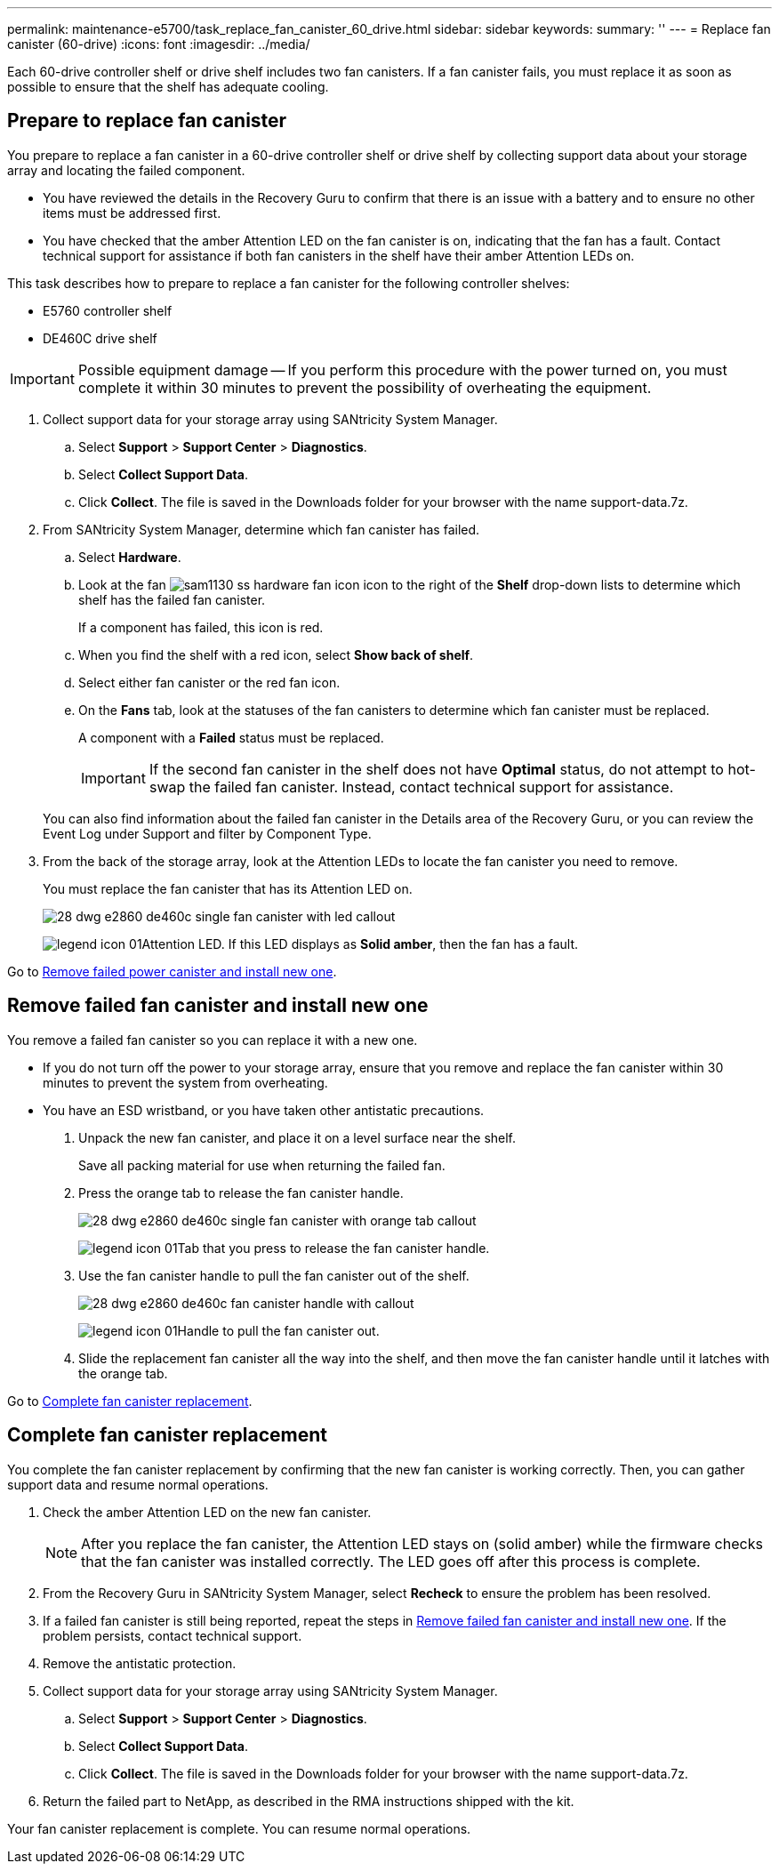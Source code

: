 ---
permalink: maintenance-e5700/task_replace_fan_canister_60_drive.html
sidebar: sidebar
keywords: 
summary: ''
---
= Replace fan canister (60-drive)
:icons: font
:imagesdir: ../media/

[.lead]
Each 60-drive controller shelf or drive shelf includes two fan canisters. If a fan canister fails, you must replace it as soon as possible to ensure that the shelf has adequate cooling.

== Prepare to replace fan canister

[.lead]
You prepare to replace a fan canister in a 60-drive controller shelf or drive shelf by collecting support data about your storage array and locating the failed component.

* You have reviewed the details in the Recovery Guru to confirm that there is an issue with a battery and to ensure no other items must be addressed first.
* You have checked that the amber Attention LED on the fan canister is on, indicating that the fan has a fault. Contact technical support for assistance if both fan canisters in the shelf have their amber Attention LEDs on.

This task describes how to prepare to replace a fan canister for the following controller shelves:

* E5760 controller shelf
* DE460C drive shelf

IMPORTANT: Possible equipment damage -- If you perform this procedure with the power turned on, you must complete it within 30 minutes to prevent the possibility of overheating the equipment.

. Collect support data for your storage array using SANtricity System Manager.
 .. Select *Support* > *Support Center* > *Diagnostics*.
 .. Select *Collect Support Data*.
 .. Click *Collect*.
The file is saved in the Downloads folder for your browser with the name support-data.7z.
. From SANtricity System Manager, determine which fan canister has failed.
 .. Select *Hardware*.
 .. Look at the fan image:../media/sam1130_ss_hardware_fan_icon.gif[] icon to the right of the *Shelf* drop-down lists to determine which shelf has the failed fan canister.
+
If a component has failed, this icon is red.

 .. When you find the shelf with a red icon, select *Show back of shelf*.
 .. Select either fan canister or the red fan icon.
 .. On the *Fans* tab, look at the statuses of the fan canisters to determine which fan canister must be replaced.
+
A component with a *Failed* status must be replaced.
+
IMPORTANT: If the second fan canister in the shelf does not have *Optimal* status, do not attempt to hot-swap the failed fan canister. Instead, contact technical support for assistance.

+
You can also find information about the failed fan canister in the Details area of the Recovery Guru, or you can review the Event Log under Support and filter by Component Type.
. From the back of the storage array, look at the Attention LEDs to locate the fan canister you need to remove.
+
You must replace the fan canister that has its Attention LED on.
+
image::../media/28_dwg_e2860_de460c_single_fan_canister_with_led_callout.gif[]
+
image:../media/legend_icon_01.gif[]Attention LED. If this LED displays as *Solid amber*, then the fan has a fault.

Go to link:task_replace_fan_canister_60_drive.md#[Remove failed power canister and install new one].

== Remove failed fan canister and install new one

[.lead]
You remove a failed fan canister so you can replace it with a new one.

* If you do not turn off the power to your storage array, ensure that you remove and replace the fan canister within 30 minutes to prevent the system from overheating.
* You have an ESD wristband, or you have taken other antistatic precautions.

. Unpack the new fan canister, and place it on a level surface near the shelf.
+
Save all packing material for use when returning the failed fan.

. Press the orange tab to release the fan canister handle.
+
image::../media/28_dwg_e2860_de460c_single_fan_canister_with_orange_tab_callout.gif[]
+
image:../media/legend_icon_01.gif[]Tab that you press to release the fan canister handle.

. Use the fan canister handle to pull the fan canister out of the shelf.
+
image::../media/28_dwg_e2860_de460c_fan_canister_handle_with_callout.gif[]
+
image:../media/legend_icon_01.gif[]Handle to pull the fan canister out.

. Slide the replacement fan canister all the way into the shelf, and then move the fan canister handle until it latches with the orange tab.

Go to link:task_replace_fan_canister_60_drive.md#[Complete fan canister replacement].

== Complete fan canister replacement

[.lead]
You complete the fan canister replacement by confirming that the new fan canister is working correctly. Then, you can gather support data and resume normal operations.

. Check the amber Attention LED on the new fan canister.
+
NOTE: After you replace the fan canister, the Attention LED stays on (solid amber) while the firmware checks that the fan canister was installed correctly. The LED goes off after this process is complete.

. From the Recovery Guru in SANtricity System Manager, select *Recheck* to ensure the problem has been resolved.
. If a failed fan canister is still being reported, repeat the steps in link:task_replace_fan_canister_60_drive.md#[Remove failed fan canister and install new one]. If the problem persists, contact technical support.
. Remove the antistatic protection.
. Collect support data for your storage array using SANtricity System Manager.
 .. Select *Support* > *Support Center* > *Diagnostics*.
 .. Select *Collect Support Data*.
 .. Click *Collect*.
The file is saved in the Downloads folder for your browser with the name support-data.7z.
. Return the failed part to NetApp, as described in the RMA instructions shipped with the kit.

Your fan canister replacement is complete. You can resume normal operations.
